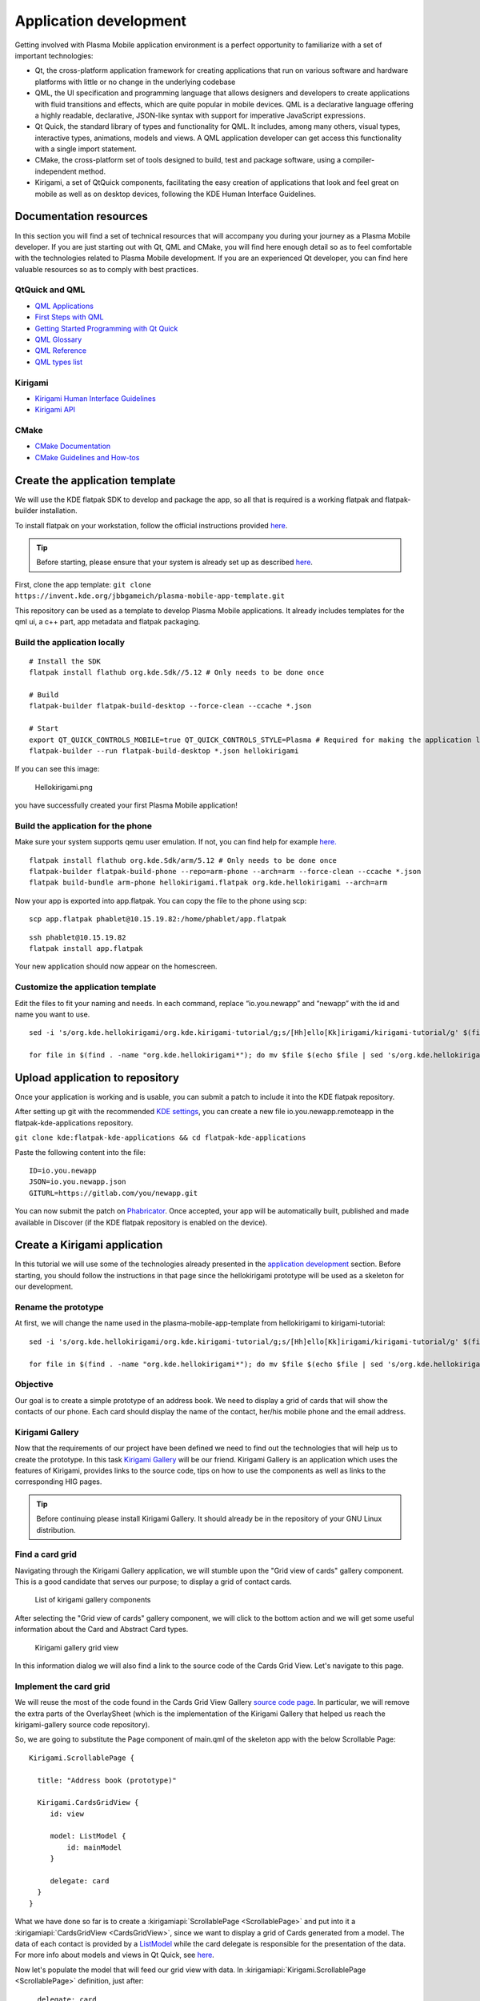Application development
=======================

Getting involved with Plasma Mobile application environment is a perfect
opportunity to familiarize with a set of important technologies:

-  Qt, the cross-platform application framework for creating
   applications that run on various software and hardware platforms with
   little or no change in the underlying codebase
-  QML, the UI specification and programming language that allows
   designers and developers to create applications with fluid
   transitions and effects, which are quite popular in mobile devices.
   QML is a declarative language offering a highly readable,
   declarative, JSON-like syntax with support for imperative JavaScript
   expressions.
-  Qt Quick, the standard library of types and functionality for QML. It
   includes, among many others, visual types, interactive types,
   animations, models and views. A QML application developer can get
   access this functionality with a single import statement.
-  CMake, the cross-platform set of tools designed to build, test and
   package software, using a compiler-independent method.
-  Kirigami, a set of QtQuick components, facilitating the easy creation
   of applications that look and feel great on mobile as well as on
   desktop devices, following the KDE Human Interface Guidelines.

Documentation resources
~~~~~~~~~~~~~~~~~~~~~~~

In this section you will find a set of technical resources that will
accompany you during your journey as a Plasma Mobile developer. If you
are just starting out with Qt, QML and CMake, you will find here enough
detail so as to feel comfortable with the technologies related to Plasma
Mobile development. If you are an experienced Qt developer, you can find
here valuable resources so as to comply with best practices.

QtQuick and QML
^^^^^^^^^^^^^^^

-  `QML Applications <https://doc.qt.io/qt-5/qmlapplications.html>`__
-  `First Steps with QML <https://doc.qt.io/qt-5/qmlfirststeps.html>`__
-  `Getting Started Programming with Qt
   Quick <https://doc.qt.io/qt-5/gettingstartedqml.html>`__
-  `QML Glossary <https://doc.qt.io/qt-5/qml-glossary.html>`__
-  `QML Reference <https://doc.qt.io/qt-5/qmlreference.html>`__
-  `QML types list <https://doc.qt.io/qt-5/qmltypes.html>`__

Kirigami
^^^^^^^^

-  `Kirigami Human Interface
   Guidelines <https://community.kde.org/KDE_Visual_Design_Group/KirigamiHIG>`__
-  `Kirigami
   API <https://api.kde.org/frameworks/kirigami/html/index.html>`__

CMake
^^^^^

-  `CMake Documentation <https://cmake.org/documentation/>`__
-  `CMake Guidelines and
   How-tos <https://community.kde.org/Guidelines_and_HOWTOs/CMake>`__

Create the application template
~~~~~~~~~~~~~~~~~~~~~~~~~~~~~~~

We will use the KDE flatpak SDK to develop and package the app, so all
that is required is a working flatpak and flatpak-builder installation.

To install flatpak on your workstation, follow the official instructions provided `here <https://flatpak.org/setup/>`__.

.. tip:: Before starting, please ensure that your system is already set up as described `here <https://community.kde.org/Guidelines_and_HOWTOs/Flatpak>`__.

First, clone the app template:
``git clone https://invent.kde.org/jbbgameich/plasma-mobile-app-template.git``

This repository can be used as a template to develop Plasma Mobile
applications. It already includes templates for the qml ui, a c++ part,
app metadata and flatpak packaging.

Build the application locally
^^^^^^^^^^^^^^^^^^^^^^^^^^^^^

::

   # Install the SDK
   flatpak install flathub org.kde.Sdk//5.12 # Only needs to be done once

   # Build
   flatpak-builder flatpak-build-desktop --force-clean --ccache *.json

   # Start
   export QT_QUICK_CONTROLS_MOBILE=true QT_QUICK_CONTROLS_STYLE=Plasma # Required for making the application look like started on a phone
   flatpak-builder --run flatpak-build-desktop *.json hellokirigami


If you can see this image:

.. figure:: Hellokirigami.png
   :alt: Hellokirigami.png
   :width: 250px

   Hellokirigami.png

you have successfully created your first Plasma Mobile application!

Build the application for the phone
^^^^^^^^^^^^^^^^^^^^^^^^^^^^^^^^^^^

Make sure your system supports qemu user emulation. If not, you can find
help for example `here. <https://wiki.debian.org/QemuUserEmulation>`__

::

   flatpak install flathub org.kde.Sdk/arm/5.12 # Only needs to be done once
   flatpak-builder flatpak-build-phone --repo=arm-phone --arch=arm --force-clean --ccache *.json
   flatpak build-bundle arm-phone hellokirigami.flatpak org.kde.hellokirigami --arch=arm

Now your app is exported into app.flatpak. You can copy the file to the
phone using scp:

::

   scp app.flatpak phablet@10.15.19.82:/home/phablet/app.flatpak

::

   ssh phablet@10.15.19.82
   flatpak install app.flatpak

Your new application should now appear on the homescreen.

Customize the application template
^^^^^^^^^^^^^^^^^^^^^^^^^^^^^^^^^^

Edit the files to fit your naming and needs. In each command, replace
“io.you.newapp” and “newapp” with the id and name you want to use.

::

   sed -i 's/org.kde.hellokirigami/org.kde.kirigami-tutorial/g;s/[Hh]ello[Kk]irigami/kirigami-tutorial/g' $(find . -name "CMakeLists.txt" -or -name "*.desktop" -or -name "*.xml" -or -name "*.json"  -or -name *.cpp)

   for file in $(find . -name "org.kde.hellokirigami*"); do mv $file $(echo $file | sed 's/org.kde.hellokirigami/io.you.newapp/g'); done

Upload application to repository
~~~~~~~~~~~~~~~~~~~~~~~~~~~~~~~~

Once your application is working and is usable, you can submit a patch
to include it into the KDE flatpak repository.

After setting up git with the recommended `KDE
settings <https://community.kde.org/Infrastructure/Git#Pushing>`__, you
can create a new file io.you.newapp.remoteapp in the
flatpak-kde-applications repository.

``git clone kde:flatpak-kde-applications && cd flatpak-kde-applications``

Paste the following content into the file:

::

   ID=io.you.newapp
   JSON=io.you.newapp.json
   GITURL=https://gitlab.com/you/newapp.git

You can now submit the patch on
`Phabricator <https://community.kde.org/Infrastructure/Phabricator>`__.
Once accepted, your app will be automatically built, published and made
available in Discover (if the KDE flatpak repository is enabled on the
device).

Create a Kirigami application
~~~~~~~~~~~~~~~~~~~~~~~~~~~~~

In this tutorial we will use some of the technologies already presented in the `application development <AppDevelopment.html>`_ section. Before starting, you should follow the instructions in that page since the hellokirigami prototype will be used as a skeleton for our development.

Rename the prototype
^^^^^^^^^^^^^^^^^^^^

At first, we will change the name used in the plasma-mobile-app-template from hellokirigami to kirigami-tutorial:

::

   sed -i 's/org.kde.hellokirigami/org.kde.kirigami-tutorial/g;s/[Hh]ello[Kk]irigami/kirigami-tutorial/g' $(find . -name "CMakeLists.txt" -or -name "*.desktop" -or -name "*.xml" -or -name "*.json"  -or -name *.cpp)

   for file in $(find . -name "org.kde.hellokirigami*"); do mv $file $(echo $file | sed 's/org.kde.hellokirigami/org.kde.kirigami-tutorial/g'); done
   
Objective
^^^^^^^^^
Our goal is to create a simple prototype of an address book. We need to display a grid of cards that will show the contacts of our phone. Each card should display the name of the contact, her/his mobile phone and the email address. 

Kirigami Gallery
^^^^^^^^^^^^^^^^
Now that the requirements of our project have been defined we need to find out the technologies that will help us to create the prototype. In this task `Kirigami Gallery <https://cgit.kde.org/kirigami-gallery.git/>`_ will be our friend. Kirigami Gallery is an application which uses the features of Kirigami, provides links to the source code, tips on how to use the components as well as links to the corresponding HIG pages.


.. tip:: Before continuing please install Kirigami Gallery. It should already be in the repository of your GNU Linux distribution.

Find a card grid
^^^^^^^^^^^^^^^^
Navigating through the Kirigami Gallery application, we will stumble upon the "Grid view of cards" gallery component. This is a good candidate that serves our purpose; to display a grid of contact cards.

.. figure:: kirigami-tutorial-1.png
   :scale: 50 %
   :alt: kirigami components

   List of kirigami gallery components
   
   
After selecting the "Grid view of cards" gallery component, we will click to the bottom action and we will get some useful information about the Card and Abstract Card types. 

.. figure:: kirigami-tutorial-2.png
   :scale: 50 %
   :alt: kirigami gallery card grid view

   Kirigami gallery grid view

In this information dialog we will also find a link to the source code of the Cards Grid View. Let's navigate to this page.

Implement the card grid
^^^^^^^^^^^^^^^^^^^^^^^
We will reuse the most of the code found in the Cards Grid View Gallery `source code page <https://cgit.kde.org/kirigami-gallery.git/tree/src/data/contents/ui/gallery/CardsGridViewGallery.qml>`_. In particular, we will remove the extra parts of the OverlaySheet (which is the implementation of the Kirigami Gallery that helped us reach the kirigami-gallery source code repository).

So, we are going to substitute the Page component of main.qml of the skeleton app with the below Scrollable Page:

::

   Kirigami.ScrollablePage {
   
     title: "Address book (prototype)"
     
     Kirigami.CardsGridView {
        id: view
        
        model: ListModel {
            id: mainModel
        }
                
        delegate: card
     }
   }

What we have done so far is to create a :kirigamiapi:`ScrollablePage <ScrollablePage>` and put into it a :kirigamiapi:`CardsGridView <CardsGridView>`, since we want to display a grid of Cards generated from a model. The data of each contact is provided by a `ListModel <https://doc.qt.io/qt-5/qml-qtqml-models-listmodel.html>`_ while the card delegate is responsible for the presentation of the data. For more info about models and views in Qt Quick, see `here <https://doc.qt.io/qt-5/qtquick-modelviewsdata-modelview.html>`_.

Now let's populate the model that will feed our grid view with data. In :kirigamiapi:`Kirigami.ScrollablePage <ScrollablePage>` definition, just after:

::

      delegate: card
    }
     
add the below: 

::

    Component.onCompleted: {
        mainModel.append({"firstname": "Pablo", "lastname": "Doe", "cellphone": "6300000002", "email" : "jane-doe@example.com", "photo": "qrc:/konqi.jpg"});
        mainModel.append({"firstname": "Paul", "lastname": "Adams", "cellphone": "6300000003", "email" : "paul-adams@example.com", "photo": "qrc:/katie.jpg"});
        mainModel.append({"firstname": "John", "lastname": "Doe", "cellphone": "6300000001", "email" : "john-doe@example.com", "photo": "qrc:/konqi.jpg"});
        mainModel.append({"firstname": "Ken", "lastname": "Brown", "cellphone": "6300000004", "email" : "ken-brown@example.com", "photo": "qrc:/konqi.jpg"});
        mainModel.append({"firstname": "Al", "lastname": "Anderson", "cellphone": "6300000005", "email" : "al-anderson@example.com", "photo": "qrc:/katie.jpg"});                        
        mainModel.append({"firstname": "Kate", "lastname": "Adams", "cellphone": "6300000005", "email" : "kate-adams@example.com", "photo": "qrc:/konqi.jpg"});                        
    }

The model part of our implementation is ready. Let's proceed to defining a delegate that will be responsible for displaying the data. So, we add the below code to the main.qml page, just after the Component.onCompleted definition:

::

    Component {
        id: card

        Kirigami.Card {

            height: view.cellHeight - Kirigami.Units.largeSpacing

            banner {
                title: model.firstname + " " + model.lastname
                titleIcon: "im-user"
            }

            contentItem: Column {
                id: content

                spacing: Kirigami.Units.smallSpacing

                Controls.Label {
                    wrapMode: Text.WordWrap
                    text: "Mobile: " + model.cellphone
                }

                Controls.Label {
                    wrapMode: Text.WordWrap
                    text: "Email: " + model.email
                }
            }
        }
    }


Following the relative information in the `api page <https://api.kde.org/frameworks/kirigami/html/classorg_1_1kde_1_1kirigami_1_1Card.html>`_ we populate a "banner" (although without an image yet), that will act as a header that will display the name of the contact as well as a contact icon.

The main content of the card has been populated with the cell phone number and the email of the contact, structured as a `column <https://doc.qt.io/qt-5/qml-qtquick-column.html>`_ of `labels <https://doc.qt.io/qt-5/qml-qtquick-controls2-label.html>`_. 

The application should look like this:

.. figure:: kirigami-tutorial-3.png
   :scale: 50 %
   :alt: simple grid without actions

   Simple grid of cards

.. tip:: You can find the full source code of the tutorial at `invent.kde.org <https://invent.kde.org/dkardarakos/kirigami-tutorial>`_.

As a last step we will add some dummy functionality to each card. In particular, a "call" action will be added. Nevertheless, instead of a real call, a passive notification will be displayed. So, let's change the card Component to the below:

::

    Component {
        id: card

        Kirigami.Card {
                                    
            height: view.cellHeight - Kirigami.Units.largeSpacing
            
            banner {
                title: model.firstname + " " + model.lastname      
                titleIcon: "im-user"
            }
                    
            contentItem: Column {
                id: content

                spacing: Kirigami.Units.smallSpacing
                
                Controls.Label {
                    wrapMode: Text.WordWrap
                    text: "Mobile: " + model.cellphone
                }
                
                Controls.Label {
                    wrapMode: Text.WordWrap
                    text: "Email: " + model.email
                }
            }
                
            actions: [
                Kirigami.Action {
                    text: "Call"
                    icon.name: "call-start"
                    
                    onTriggered: { showPassiveNotification("Calling " + model.firstname + " " + model.lastname + " ...") }
                }                                        
            ]
        }


So, we added an `action <https://api.kde.org/frameworks/kirigami/html/classorg_1_1kde_1_1kirigami_1_1Action.html>`_  that, as soon as it is triggered (by pressing the action button), a `passive notification <https://api.kde.org/frameworks/kirigami/html/classorg_1_1kde_1_1kirigami_1_1AbstractApplicationWindow.html#a0a31a7c36993433b260f27ef9b7b9be1>`_ is displayed.

Finally, our application should look like this:

.. figure:: kirigami-tutorial-4.png
   :scale: 50 %
   :alt: grid with actions

   Grid with calling action triggered

